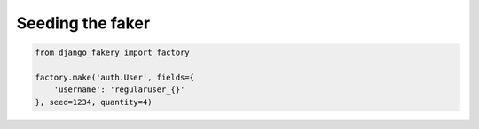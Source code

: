 .. ref-seeding:

Seeding the faker
-----------------

.. code-block:: python

    from django_fakery import factory

    factory.make('auth.User', fields={
        'username': 'regularuser_{}'
    }, seed=1234, quantity=4)